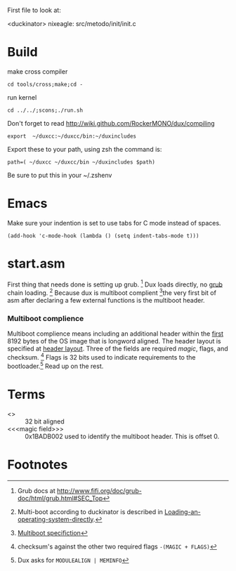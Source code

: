 #+LINK: grub http://www.gnu.org/software/grub/manual/html_node/

First file to look at:

<duckinator> nixeagle: src/metodo/init/init.c


* Build
make cross compiler
 : cd tools/cross;make;cd -

run kernel
 : cd ../../;scons;./run.sh

Don't forget to read http://wiki.github.com/RockerMONO/dux/compiling

 : export  ~/duxcc:~/duxcc/bin:~/duxincludes

Export these to your path, using zsh the command is:
 : path=( ~/duxcc ~/duxcc/bin ~/duxincludes $path)
Be sure to put this in your ~/.zshenv


* Emacs
Make sure your indention is set to use tabs for C mode instead of
spaces.

 : (add-hook 'c-mode-hook (lambda () (setq indent-tabs-mode t)))


* start.asm
First thing that needs done is setting up grub. [fn:1] Dux loads
directly, no _grub_ chain loading. [fn:2] Because dux is multiboot
complient [fn:3]the very first bit of asm after declaring a few external
functions is the multiboot header. 

*** Multiboot complience
    Multiboot complience means including an additional header within the
    _first_ 8192 bytes of the OS image that is longword aligned. The
    header layout is specified at [[http://www.gnu.org/software/grub/manual/multiboot/multiboot.html#Header-layout][header layout]]. Three of the fields are
    required [[magic field][magic]], flags, and checksum. [fn:5] Flags is 32 bits used to
    indicate requirements to the bootloader.[fn:4] Read up on the rest.


* Terms
  - <<<longword>>> :: 32 bit aligned
  - <<<magic field>>> :: 0x1BADB002 used to identify the multiboot
       header. This is offset 0.


* Footnotes

[fn:1] Grub docs at http://www.fifi.org/doc/grub-doc/html/grub.html#SEC_Top

[fn:2] Multi-boot according to duckinator is described in 
[[http://www.gnu.org/software/grub/manual/html_node/Loading-an-operating-system-directly.html][Loading-an-operating-system-directly]].

[fn:3] [[http://www.gnu.org/software/grub/manual/multiboot/multiboot.html][Multiboot specifiction]]

[fn:4] Dux asks for =MODULEALIGN | MEMINFO=

[fn:5] checksum's against the other two required flags 
=-(MAGIC + FLAGS)=

